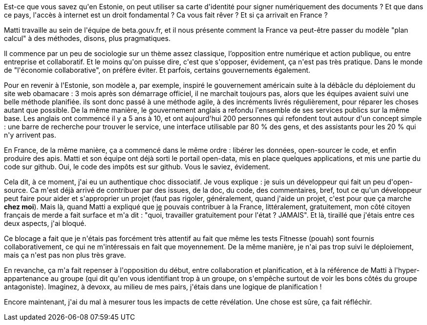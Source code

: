 :jbake-type: post
:jbake-status: published
:jbake-title: #devoxxfr - Le Service Public à l'heure d'internet
:jbake-tags: devoxx,open-source,politique,_mois_avr.,_année_2016
:jbake-date: 2016-04-23
:jbake-depth: ../../../../
:jbake-uri: wordpress/2016/04/23/devoxxfr-le-service-public-a-lheure-dinternet.adoc
:jbake-excerpt: 
:jbake-source: https://riduidel.wordpress.com/2016/04/23/devoxxfr-le-service-public-a-lheure-dinternet/
:jbake-style: wordpress

++++
<p>
Est-ce que vous savez qu'en Estonie, on peut utiliser sa carte d'identité pour signer numériquement des documents ? Et que dans ce pays, l'accès à internet est un droit fondamental ? Ca vous fait rêver ? Et si ça arrivait en France ?
</p>
<p>
Matti travaille au sein de l'équipe de beta.gouv.fr, et il nous présente comment la France va peut-être passer du modèle "plan calcul" à des méthodes, disons, plus pragmatiques.
</p>
<p>
Il commence par un peu de sociologie sur un thème assez classique, l’opposition entre numérique et action publique, ou entre entreprise et collaboratif. Et le moins qu'on puisse dire, c'est que s'opposer, évidement, ça n'est pas très pratique. Dans le monde de "l'économie collaborative", on préfère éviter. Et parfois, certains gouvernements également.
</p>
<p>
Pour en revenir à l'Estonie, son modèle a, par exemple, inspiré le gouvernement américain suite à la débâcle du déploiement du site web obamacare : 3 mois après son démarrage officiel, il ne marchait toujours pas, alors que les équipes avaient suivi une belle méthode planifiée. ils sont donc passé à une méthode agile, à des incréments livrés régulièrement, pour réparer les choses autant que possible. De la même manière, le gouvernement anglais a refondu l'ensemble de ses services publics sur la même base. Les anglais ont commencé il y a 5 ans à 10, et ont aujourd'hui 200 personnes qui refondent tout autour d'un concept simple : une barre de recherche pour trouver le service, une interface utilisable par 80 % des gens, et des assistants pour les 20 % qui n'y arrivent pas.
</p>
<p>
En France, de la même manière, ça a commencé dans le même ordre : libérer les données, open-sourcer le code, et enfin produire des apis. Matti et son équipe ont déjà sorti le portail open-data, mis en place quelques applications, et mis une partie du code sur github. Oui, le code des impôts est sur github. Vous le saviez, évidement.
</p>
<p>
Cela dit, à ce moment, j'ai eu un authentique choc dissociatif. Je vous explique : je suis un développeur qui fait un peu d'open-source. Ca m'est déjà arrivé de contribuer par des issues, de la doc, du code, des commentaires, bref, tout ce qu'un développeur peut faire pour aider et s'approprier un projet (faut pas rigoler, généralement, quand j'aide un projet, c'est pour que ça marche <b>chez moi</b>). Mais là, quand Matti a expliqué que <u>je</u> pouvais contribuer à la France, littéralement, gratuitement, mon côté citoyen français de merde a fait surface et m'a dit : "quoi, travailler gratuitement pour l'état ? JAMAIS". Et là, tiraillé que j'étais entre ces deux aspects, j'ai bloqué.
</p>
<p>
Ce blocage a fait que je n'étais pas forcément très attentif au fait que même les tests Fitnesse (pouah) sont fournis collaborativement, ce qui ne m'intéressais en fait que moyennement. De la même manière, je n'ai pas trop suivi le déploiement, mais ça n'est pas non plus très grave.
</p>
<p>
En revanche, ça m'a fait repenser à l'opposition du début, entre collaboration et planification, et à la référence de Matti à l'hyper-appartenance au groupe (qui dit qu'en vous identifiant trop à un groupe, on s'empêche surtout de voir les bons côtés du groupe antagoniste). Imaginez, à devoxx, au milieu de mes pairs, j'étais dans une logique de planification !
</p>
<p>
Encore maintenant, j'ai du mal à mesurer tous les impacts de cette révélation. Une chose est sûre, ça fait réfléchir.
</p>
++++